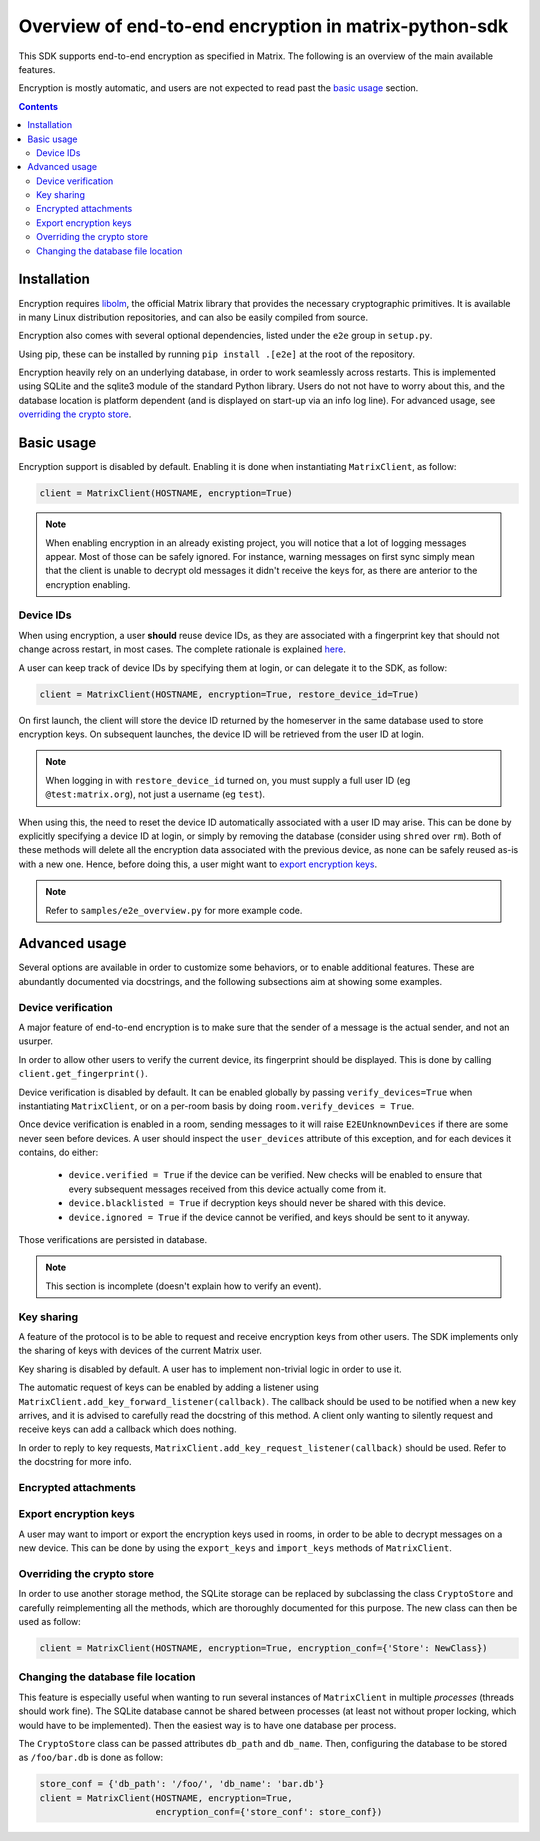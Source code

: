 Overview of end-to-end encryption in matrix-python-sdk
------------------------------------------------------

This SDK supports end-to-end encryption as specified in Matrix. The following is an
overview of the main available features.

Encryption is mostly automatic, and users are not expected to read past the `basic
usage`_ section.

.. contents::

Installation
============

Encryption requires `libolm`__, the official Matrix library that provides the necessary
cryptographic primitives. It is available in many Linux distribution repositories, and can
also be easily compiled from source.

__ https://matrix.org/git/olm

Encryption also comes with several optional dependencies, listed under the ``e2e`` group
in ``setup.py``.

Using pip, these can be installed by running ``pip install .[e2e]`` at the root of the
repository.

Encryption heavily rely on an underlying database, in order to work seamlessly across
restarts. This is implemented using SQLite and the sqlite3 module of the standard Python
library. Users do not not have to worry about this, and the database location is platform
dependent (and is displayed on start-up via an info log line). For advanced usage, see
`overriding the crypto store`_.


Basic usage
===========

Encryption support is disabled by default. Enabling it is done when instantiating
``MatrixClient``, as follow:

.. code:: python

  client = MatrixClient(HOSTNAME, encryption=True)

.. note::

  When enabling encryption in an already existing project, you will notice that a lot of
  logging messages appear. Most of those can be safely ignored. For instance, warning
  messages on first sync simply mean that the client is unable to decrypt old messages
  it didn't receive the keys for, as there are anterior to the encryption enabling.

Device IDs
~~~~~~~~~~

When using encryption, a user **should** reuse device IDs, as they are associated with
a fingerprint key that should not change across restart, in most cases. The complete
rationale is explained `here`__.

__ https://matrix.org/docs/guides/e2e_implementation.html#devices

A user can keep track of device IDs by specifying them at login, or can delegate it to the
SDK, as follow:

.. code:: python

  client = MatrixClient(HOSTNAME, encryption=True, restore_device_id=True)

On first launch, the client will store the device ID returned by the homeserver in the
same database used to store encryption keys. On subsequent launches, the device ID will be
retrieved from the user ID at login.

.. note::

  When logging in with ``restore_device_id`` turned on, you must supply a full user ID (eg ``@test:matrix.org``), not just a username (eg ``test``).

When using this, the need to reset the device ID automatically associated with a user ID
may arise. This can be done by explicitly specifying a device ID at login, or simply by
removing the database (consider using ``shred`` over ``rm``). Both of these methods will
delete all the encryption data associated with the previous device, as none can be safely
reused as-is with a new one. Hence, before doing this, a user might want to `export
encryption keys`_.

.. note::
  
  Refer to ``samples/e2e_overview.py`` for more example code.


Advanced usage
==============

Several options are available in order to customize some behaviors, or to enable
additional features. These are abundantly documented via docstrings, and the following
subsections aim at showing some examples.

Device verification
~~~~~~~~~~~~~~~~~~~

A major feature of end-to-end encryption is to make sure that the sender of a message is
the actual sender, and not an usurper.

In order to allow other users to verify the current device, its fingerprint should be
displayed. This is done by calling ``client.get_fingerprint()``.

Device verification is disabled by default. It can be enabled globally by passing
``verify_devices=True`` when instantiating ``MatrixClient``, or on a per-room basis by
doing ``room.verify_devices = True``.

Once device verification is enabled in a room, sending messages to it will raise
``E2EUnknownDevices`` if there are some never seen before devices. A user should inspect
the ``user_devices`` attribute of this exception, and for each devices it contains, do
either:

  - ``device.verified = True`` if the device can be verified. New checks will be enabled
    to ensure that every subsequent messages received from this device actually come from
    it.
  - ``device.blacklisted = True`` if decryption keys should never be shared with this
    device.
  - ``device.ignored = True`` if the device cannot be verified, and keys should be
    sent to it anyway.

Those verifications are persisted in database.

.. note::
  
  This section is incomplete (doesn't explain how to verify an event).

Key sharing
~~~~~~~~~~~

A feature of the protocol is to be able to request and receive encryption keys from other
users. The SDK implements only the sharing of keys with devices of the current Matrix
user.

Key sharing is disabled by default. A user has to implement non-trivial logic in order to
use it.

The automatic request of keys can be enabled by adding a listener using
``MatrixClient.add_key_forward_listener(callback)``. The callback should be used to be
notified when a new key arrives, and it is advised to carefully read the docstring of this
method. A client only wanting to silently request and receive keys can add a callback
which does nothing.

In order to reply to key requests, ``MatrixClient.add_key_request_listener(callback)``
should be used. Refer to the docstring for more info.

Encrypted attachments
~~~~~~~~~~~~~~~~~~~~~

.. TODO waiting for more convenient upload/download process

Export encryption keys
~~~~~~~~~~~~~~~~~~~~~~

A user may want to import or export the encryption keys used in rooms, in order to be able
to decrypt messages on a new device. This can be done by using the ``export_keys`` and
``import_keys`` methods of ``MatrixClient``.

Overriding the crypto store
~~~~~~~~~~~~~~~~~~~~~~~~~~~

In order to use another storage method, the SQLite storage can be replaced by subclassing
the class ``CryptoStore`` and carefully reimplementing all the methods, which are
thoroughly documented for this purpose. The new class can then be used as follow:

.. code:: python

  client = MatrixClient(HOSTNAME, encryption=True, encryption_conf={'Store': NewClass})

Changing the database file location
~~~~~~~~~~~~~~~~~~~~~~~~~~~~~~~~~~~

This feature is especially useful when wanting to run several instances of
``MatrixClient`` in multiple *processes* (threads should work fine). The SQLite database
cannot be shared between processes (at least not without proper locking, which would have
to be implemented). Then the easiest way is to have one database per process.

The ``CryptoStore`` class can be passed attributes ``db_path`` and ``db_name``.
Then, configuring the database to be stored as ``/foo/bar.db`` is done as follow:

.. code:: python

  store_conf = {'db_path': '/foo/', 'db_name': 'bar.db'}
  client = MatrixClient(HOSTNAME, encryption=True,
                        encryption_conf={'store_conf': store_conf})
